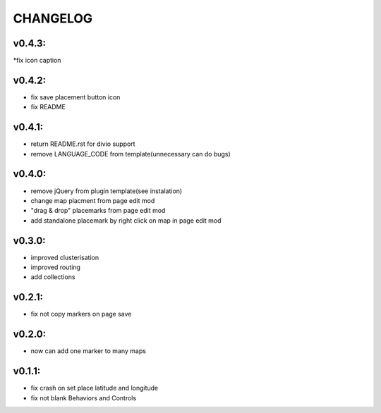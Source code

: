 =========
CHANGELOG
=========

v0.4.3:
-------
*fix icon caption

v0.4.2:
-------

* fix save placement button icon
* fix README

v0.4.1:
-------

* return README.rst for divio support
* remove LANGUAGE_CODE from template(unnecessary can do bugs)

v0.4.0:
-------

* remove jQuery from plugin template(see instalation)
* change map placment from page edit mod
* "drag & drop" placemarks from page edit mod
* add standalone placemark by right click on map in page edit mod


v0.3.0:
-------

* improved clusterisation
* improved routing
* add collections


v0.2.1:
-------

* fix not copy markers on page save


v0.2.0:
-------

* now can add one marker to many maps


v0.1.1:
-------

* fix crash on set place latitude and longitude
* fix not blank Behaviors and Controls